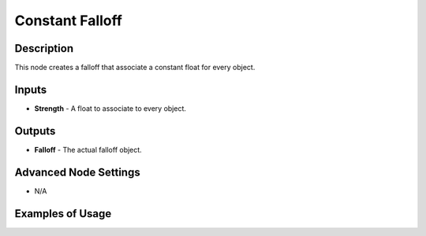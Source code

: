Constant Falloff
================

Description
-----------

This node creates a falloff that associate a constant float for every object.

.. image:: images/constant_falloff_node.png
   :width: 160pt

Inputs
------

- **Strength** - A float to associate to every object.

Outputs
-------

- **Falloff** - The actual falloff object.

Advanced Node Settings
----------------------

- N/A

Examples of Usage
-----------------

.. image:: gifs/constant_falloff_node_example.gif
